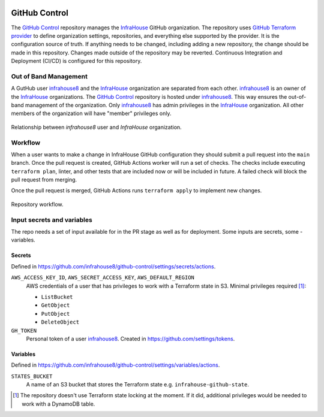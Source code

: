 .. image:: https://readthedocs.org/projects/github-control/badge/?version=latest
    :target: https://github-control.readthedocs.io/en/latest/?badge=latest
    :alt: Documentation Status

GitHub Control
==============
The `GitHub Control <https://github.com/infrahouse8/github-control>`_ repository manages the `InfraHouse <https://github.com/infrahouse>`_ GitHub organization.
The repository uses `GitHub Terraform provider <https://registry.terraform.io/providers/integrations/github/latest/docs>`_ to define organization settings, repositories, and everything else supported by the provider.
It is the configuration source of truth.
If anything needs to be changed, including adding a new repository, the change should be made in this repository.
Changes made outside of the repository may be reverted.
Continuous Integration and Deployment (CI/CD) is configured for this repository.

Out of Band Management
----------------------

A GutHub user `infrahouse8 <https://github.com/infrahouse8>`_ and the `InfraHouse <https://github.com/infrahouse>`_ organization are separated from each other.
`infrahouse8 <https://github.com/infrahouse8>`_ is an owner of the `InfraHouse <https://github.com/infrahouse>`_ organizations.
The `GitHub Control <https://github.com/infrahouse8/github-control>`_ repository is hosted under `infrahouse8 <https://github.com/infrahouse8>`_.
This way ensures the out-of-band management of the organization.
Only `infrahouse8 <https://github.com/infrahouse8>`_ has admin privileges in the `InfraHouse <https://github.com/infrahouse>`_ organization.
All other members of the organization will have "member" privileges only.

.. figure:: docs/_static/infrahouse8-user.png
    :align: center
    :alt: relationship between infrahouse8 and InfraHouse

    Relationship between `infrahouse8` user and `InfraHouse` organization.

Workflow
--------

When a user wants to make a change in InfraHouse GitHub configuration they should submit a pull request into the ``main`` branch.
Once the pull request is created, GitHub Actions worker will run a set of checks.
The checks include executing ``terraform plan``, linter, and other tests that are included now or will be included in future.
A failed check will block the pull request from merging.

Once the pull request is merged, GitHub Actions runs ``terraform apply`` to implement new changes.

.. figure:: docs/_static/workflow.png
    :align: center
    :alt: repository workflow

    Repository workflow.

Input secrets and variables
---------------------------
The repo needs a set of input available for in the PR stage as well as for deployment.
Some inputs are secrets, some - variables.

Secrets
~~~~~~~
Defined in https://github.com/infrahouse8/github-control/settings/secrets/actions.

``AWS_ACCESS_KEY_ID``, ``AWS_SECRET_ACCESS_KEY``, ``AWS_DEFAULT_REGION``
    AWS credentials of a user that has privileges to work with a Terraform state in S3.
    Minimal privileges required [#]_:

    * ``ListBucket``
    * ``GetObject``
    * ``PutObject``
    * ``DeleteObject``

``GH_TOKEN``
    Personal token of a user `infrahouse8 <https://github.com/infrahouse8>`_.
    Created in https://github.com/settings/tokens.

Variables
~~~~~~~~~

Defined in https://github.com/infrahouse8/github-control/settings/variables/actions.

``STATES_BUCKET``
    A name of an S3 bucket that stores the Terraform state e.g. ``infrahouse-github-state``.


.. [#] The repository doesn't use Terraform state locking at the moment.
    If it did, additional privileges would be needed to work with a DynamoDB table.

